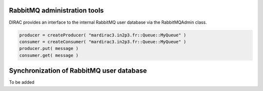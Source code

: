 ==================================
RabbitMQ  administration tools
==================================

DIRAC provides an interface to the internal RabbitMQ user database via the RabbitMQAdmin class.

.. code-block:: python

    producer = createProducer( "mardirac3.in2p3.fr::Queue::MyQueue" )
    consumer = createConsumer( "mardirac3.in2p3.fr::Queue::MyQueue" )
    producer.put( message )
    consumer.get( message )


==========================================
Synchronization of RabbitMQ user database
==========================================

To be added
